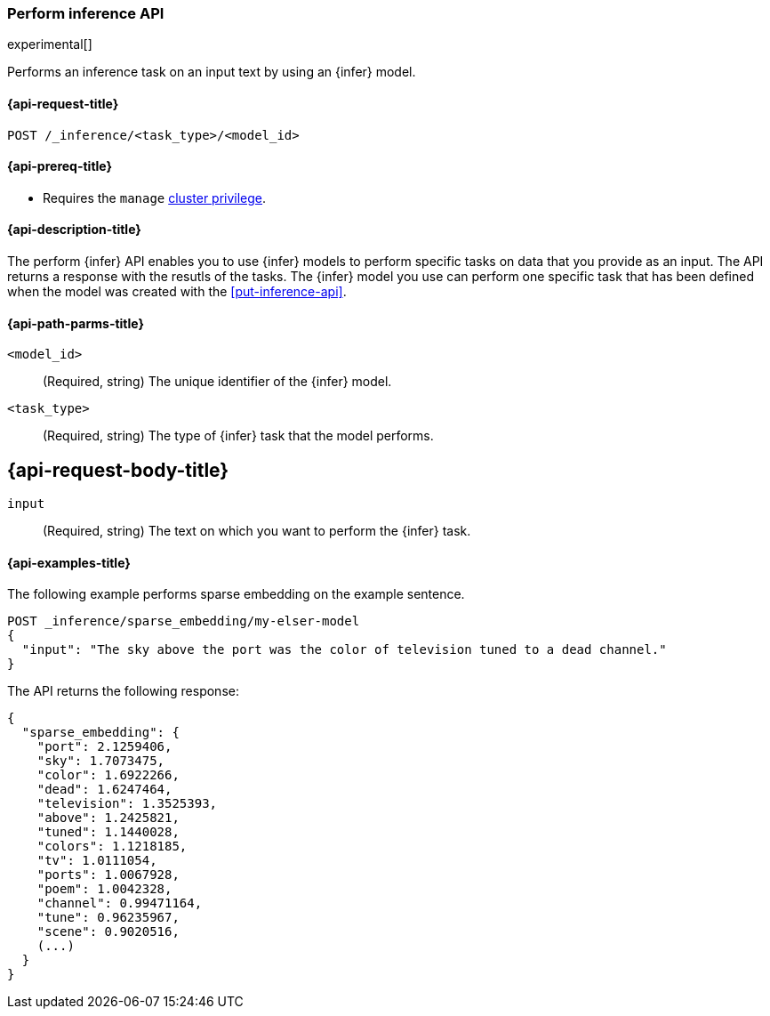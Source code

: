 [role="xpack"]
[[post-inference-api]]
=== Perform inference API

experimental[]

Performs an inference task on an input text by using an {infer} model.


[discrete]
[[post-inference-api-request]]
==== {api-request-title}

`POST /_inference/<task_type>/<model_id>`


[discrete]
[[post-inference-api-prereqs]]
==== {api-prereq-title}

* Requires the `manage` <<privileges-list-cluster,cluster privilege>>.


[discrete]
[[post-inference-api-desc]]
==== {api-description-title}

The perform {infer} API enables you to use {infer} models to perform specific 
tasks on data that you provide as an input. The API returns a response with the 
resutls of the tasks. The {infer} model you use can perform one specific task 
that has been defined when the model was created with the <<put-inference-api>>.


[discrete]
[[post-inference-api-path-params]]
==== {api-path-parms-title}

`<model_id>`::
(Required, string)
The unique identifier of the {infer} model.


`<task_type>`::
(Required, string)
The type of {infer} task that the model performs.


[discrete]
[[post-inference-api-request-body]]
== {api-request-body-title}

`input`::
(Required, string)
The text on which you want to perform the {infer} task.


[discrete]
[[post-inference-api-example]]
==== {api-examples-title}

The following example performs sparse embedding on the example sentence.


[source,console]
------------------------------------------------------------
POST _inference/sparse_embedding/my-elser-model
{
  "input": "The sky above the port was the color of television tuned to a dead channel."
}
------------------------------------------------------------
// TEST[skip:TBD]


The API returns the following response:


[source,console-result]
------------------------------------------------------------
{
  "sparse_embedding": {
    "port": 2.1259406,
    "sky": 1.7073475,
    "color": 1.6922266,
    "dead": 1.6247464,
    "television": 1.3525393,
    "above": 1.2425821,
    "tuned": 1.1440028,
    "colors": 1.1218185,
    "tv": 1.0111054,
    "ports": 1.0067928,
    "poem": 1.0042328,
    "channel": 0.99471164,
    "tune": 0.96235967,
    "scene": 0.9020516,
    (...)
  }
}
------------------------------------------------------------
// NOTCONSOLE